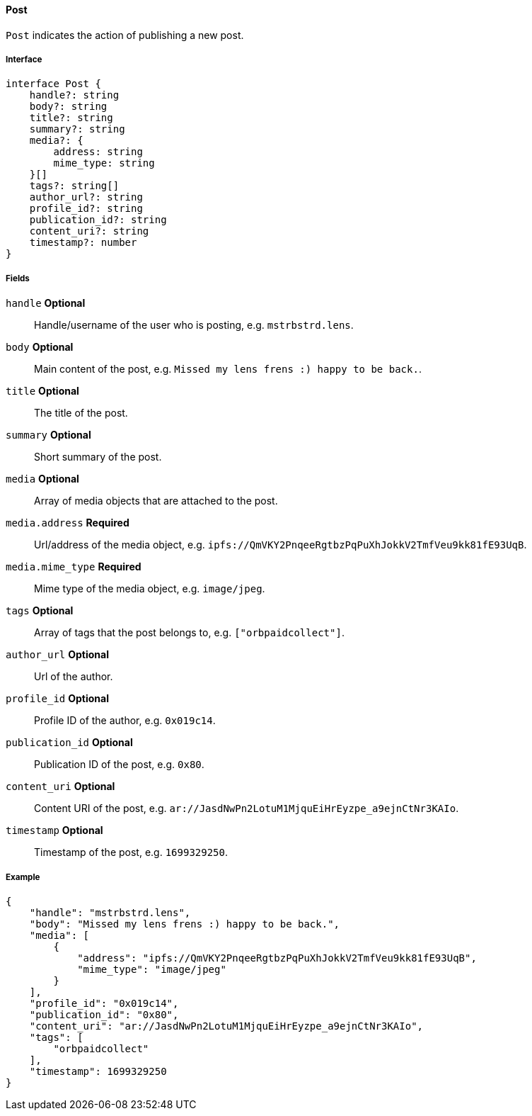 ==== Post

`Post` indicates the action of publishing a new post.

===== Interface

[,typescript]
----
interface Post {
    handle?: string
    body?: string
    title?: string
    summary?: string
    media?: {
        address: string
        mime_type: string
    }[]
    tags?: string[]
    author_url?: string
    profile_id?: string
    publication_id?: string
    content_uri?: string
    timestamp?: number
}
----

===== Fields

`handle` *Optional*:: Handle/username of the user who is posting, e.g. `mstrbstrd.lens`.
`body` *Optional*:: Main content of the post, e.g. `Missed my lens frens :) happy to be back.`.
`title` *Optional*:: The title of the post.
`summary` *Optional*:: Short summary of the post.
`media` *Optional*:: Array of media objects that are attached to the post.
`media.address` *Required*:: Url/address of the media object, e.g. `ipfs://QmVKY2PnqeeRgtbzPqPuXhJokkV2TmfVeu9kk81fE93UqB`.
`media.mime_type` *Required*:: Mime type of the media object, e.g. `image/jpeg`.
`tags` *Optional*:: Array of tags that the post belongs to, e.g. `["orbpaidcollect"]`.
`author_url` *Optional*:: Url of the author.
`profile_id` *Optional*:: Profile ID of the author, e.g. `0x019c14`.
`publication_id` *Optional*:: Publication ID of the post, e.g. `0x80`.
`content_uri` *Optional*:: Content URI of the post, e.g. `ar://JasdNwPn2LotuM1MjquEiHrEyzpe_a9ejnCtNr3KAIo`.
`timestamp` *Optional*:: Timestamp of the post, e.g. `1699329250`.

===== Example

[,json]
----
{
    "handle": "mstrbstrd.lens",
    "body": "Missed my lens frens :) happy to be back.",
    "media": [
        {
            "address": "ipfs://QmVKY2PnqeeRgtbzPqPuXhJokkV2TmfVeu9kk81fE93UqB",
            "mime_type": "image/jpeg"
        }
    ],
    "profile_id": "0x019c14",
    "publication_id": "0x80",
    "content_uri": "ar://JasdNwPn2LotuM1MjquEiHrEyzpe_a9ejnCtNr3KAIo",
    "tags": [
        "orbpaidcollect"
    ],
    "timestamp": 1699329250
}
----